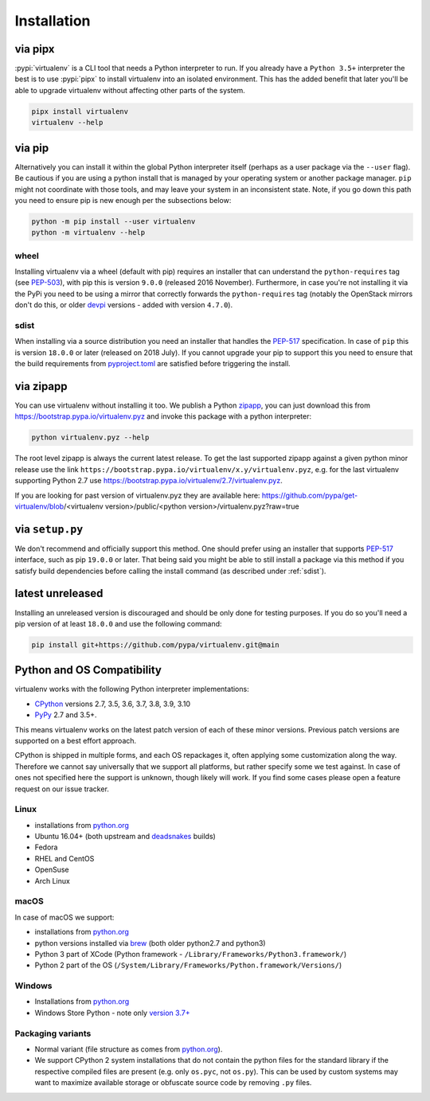 Installation
============

via pipx
--------

:pypi:`virtualenv` is a CLI tool that needs a Python interpreter to run. If you already have a ``Python 3.5+``
interpreter the best is to use :pypi:`pipx` to install virtualenv into an isolated environment. This has the added
benefit that later you'll be able to upgrade virtualenv without affecting other parts of the system.

.. code-block:: console

    pipx install virtualenv
    virtualenv --help

via pip
-------

Alternatively you can install it within the global Python interpreter itself (perhaps as a user package via the
``--user`` flag). Be cautious if you are using a python install that is managed by your operating system or
another package manager. ``pip`` might not coordinate with those tools, and may leave your system in an
inconsistent state. Note, if you go down this path you need to ensure pip is new enough per the subsections below:

.. code-block:: console

    python -m pip install --user virtualenv
    python -m virtualenv --help

wheel
~~~~~
Installing virtualenv via a wheel (default with pip) requires an installer that can understand the ``python-requires``
tag (see `PEP-503 <https://www.python.org/dev/peps/pep-0503/>`_), with pip this is version ``9.0.0`` (released 2016
November). Furthermore, in case you're not installing it via the PyPi you need to be using a mirror that correctly
forwards the ``python-requires`` tag (notably the OpenStack mirrors don't do this, or older
`devpi <https://github.com/devpi/devpi>`_ versions - added with version ``4.7.0``).

.. _sdist:

sdist
~~~~~
When installing via a source distribution you need an installer that handles the
`PEP-517 <https://www.python.org/dev/peps/pep-0517/>`_ specification. In case of ``pip`` this is version ``18.0.0`` or
later (released on 2018 July). If you cannot upgrade your pip to support this you need to ensure that the build
requirements from `pyproject.toml <https://github.com/pypa/virtualenv/blob/main/pyproject.toml#L2>`_ are satisfied
before triggering the install.

via zipapp
----------

You can use virtualenv without installing it too. We publish a Python
`zipapp <https://docs.python.org/3/library/zipapp.html>`_, you can just download this from
`https://bootstrap.pypa.io/virtualenv.pyz <https://bootstrap.pypa.io/virtualenv.pyz>`_ and invoke this package
with a python interpreter:

.. code-block:: console

    python virtualenv.pyz --help

The root level zipapp is always the current latest release. To get the last supported zipapp against a given python
minor release use the link ``https://bootstrap.pypa.io/virtualenv/x.y/virtualenv.pyz``, e.g. for the last virtualenv
supporting Python 2.7 use
`https://bootstrap.pypa.io/virtualenv/2.7/virtualenv.pyz <https://bootstrap.pypa.io/virtualenv/2.7/virtualenv.pyz>`_.

If you are looking for past version of virtualenv.pyz they are available here:
https://github.com/pypa/get-virtualenv/blob/<virtualenv version>/public/<python version>/virtualenv.pyz?raw=true

via ``setup.py``
----------------
We don't recommend and officially support this method. One should prefer using an installer that supports
`PEP-517 <https://www.python.org/dev/peps/pep-0517/>`_ interface, such as pip ``19.0.0`` or later. That being said you
might be able to still install a package via this method if you satisfy build dependencies before calling the install
command (as described under :ref:`sdist`).

latest unreleased
-----------------
Installing an unreleased version is discouraged and should be only done for testing purposes. If you do so you'll need
a pip version of at least ``18.0.0`` and use the following command:


.. code-block:: console

    pip install git+https://github.com/pypa/virtualenv.git@main

.. _compatibility-requirements:

Python and OS Compatibility
---------------------------

virtualenv works with the following Python interpreter implementations:

- `CPython <https://www.python.org/>`_ versions 2.7, 3.5, 3.6, 3.7, 3.8, 3.9, 3.10
- `PyPy <https://pypy.org/>`_ 2.7 and 3.5+.

This means virtualenv works on the latest patch version of each of these minor versions. Previous patch versions are
supported on a best effort approach.

CPython is shipped in multiple forms, and each OS repackages it, often applying some customization along the way.
Therefore we cannot say universally that we support all platforms, but rather specify some we test against. In case
of ones not specified here the support is unknown, though likely will work. If you find some cases please open a feature
request on our issue tracker.

Linux
~~~~~
- installations from `python.org <https://www.python.org/downloads/>`_
- Ubuntu 16.04+ (both upstream and `deadsnakes <https://launchpad.net/~deadsnakes/+archive/ubuntu/ppa>`_ builds)
- Fedora
- RHEL and CentOS
- OpenSuse
- Arch Linux

macOS
~~~~~
In case of macOS we support:

- installations from `python.org <https://www.python.org/downloads/>`_
- python versions installed via `brew <https://docs.brew.sh/Homebrew-and-Python>`_ (both older python2.7 and python3)
- Python 3 part of XCode (Python framework - ``/Library/Frameworks/Python3.framework/``)
- Python 2 part of the OS (``/System/Library/Frameworks/Python.framework/Versions/``)

Windows
~~~~~~~
- Installations from `python.org <https://www.python.org/downloads/>`_
- Windows Store Python - note only `version 3.7+ <https://www.microsoft.com/en-us/p/python-38/9mssztt1n39l>`_

Packaging variants
~~~~~~~~~~~~~~~~~~
- Normal variant (file structure as comes from `python.org <https://www.python.org/downloads/>`_).
- We support CPython 2 system installations that do not contain the python files for the standard library if the
  respective compiled files are present (e.g. only ``os.pyc``, not ``os.py``). This can be used by custom systems may
  want to maximize available storage or obfuscate source code by removing ``.py`` files.
